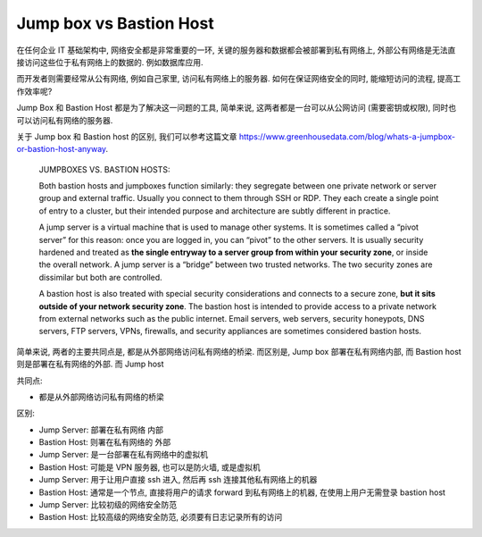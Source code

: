 .. _jump-box-vs-bastion-host:

Jump box vs Bastion Host
==============================================================================

在任何企业 IT 基础架构中, 网络安全都是非常重要的一环, 关键的服务器和数据都会被部署到私有网络上, 外部公有网络是无法直接访问这些位于私有网络上的数据的. 例如数据库应用.

而开发者则需要经常从公有网络, 例如自己家里, 访问私有网络上的服务器. 如何在保证网络安全的同时, 能缩短访问的流程, 提高工作效率呢?

Jump Box 和 Bastion Host 都是为了解决这一问题的工具, 简单来说, 这两者都是一台可以从公网访问 (需要密钥或权限), 同时也可以访问私有网络的服务器.

关于 Jump box 和 Bastion host 的区别, 我们可以参考这篇文章 https://www.greenhousedata.com/blog/whats-a-jumpbox-or-bastion-host-anyway.

    JUMPBOXES VS. BASTION HOSTS:

    Both bastion hosts and jumpboxes function similarly: they segregate between one private network or server group and external traffic. Usually you connect to them through SSH or RDP. They each create a single point of entry to a cluster, but their intended purpose and architecture are subtly different in practice.

    A jump server is a virtual machine that is used to manage other systems. It is sometimes called a “pivot server” for this reason: once you are logged in, you can “pivot” to the other servers. It is usually security hardened and treated as **the single entryway to a server group from within your security zone**, or inside the overall network. A jump server is a “bridge” between two trusted networks. The two security zones are dissimilar but both are controlled.

    A bastion host is also treated with special security considerations and connects to a secure zone, **but it sits outside of your network security zone**. The bastion host is intended to provide access to a private network from external networks such as the public internet. Email servers, web servers, security honeypots, DNS servers, FTP servers, VPNs, firewalls, and security appliances are sometimes considered bastion hosts.

简单来说, 两者的主要共同点是, 都是从外部网络访问私有网络的桥梁. 而区别是, Jump box 部署在私有网络内部, 而 Bastion host 则是部署在私有网络的外部. 而 Jump host

共同点:

- 都是从外部网络访问私有网络的桥梁

区别:

- Jump Server: 部署在私有网络 内部
- Bastion Host: 则署在私有网络的 外部

- Jump Server: 是一台部署在私有网络中的虚拟机
- Bastion Host: 可能是 VPN 服务器, 也可以是防火墙, 或是虚拟机

- Jump Server: 用于让用户直接 ssh 进入, 然后再 ssh 连接其他私有网络上的机器
- Bastion Host: 通常是一个节点, 直接将用户的请求 forward 到私有网络上的机器, 在使用上用户无需登录 bastion host

- Jump Server: 比较初级的网络安全防范
- Bastion Host: 比较高级的网络安全防范, 必须要有日志记录所有的访问


